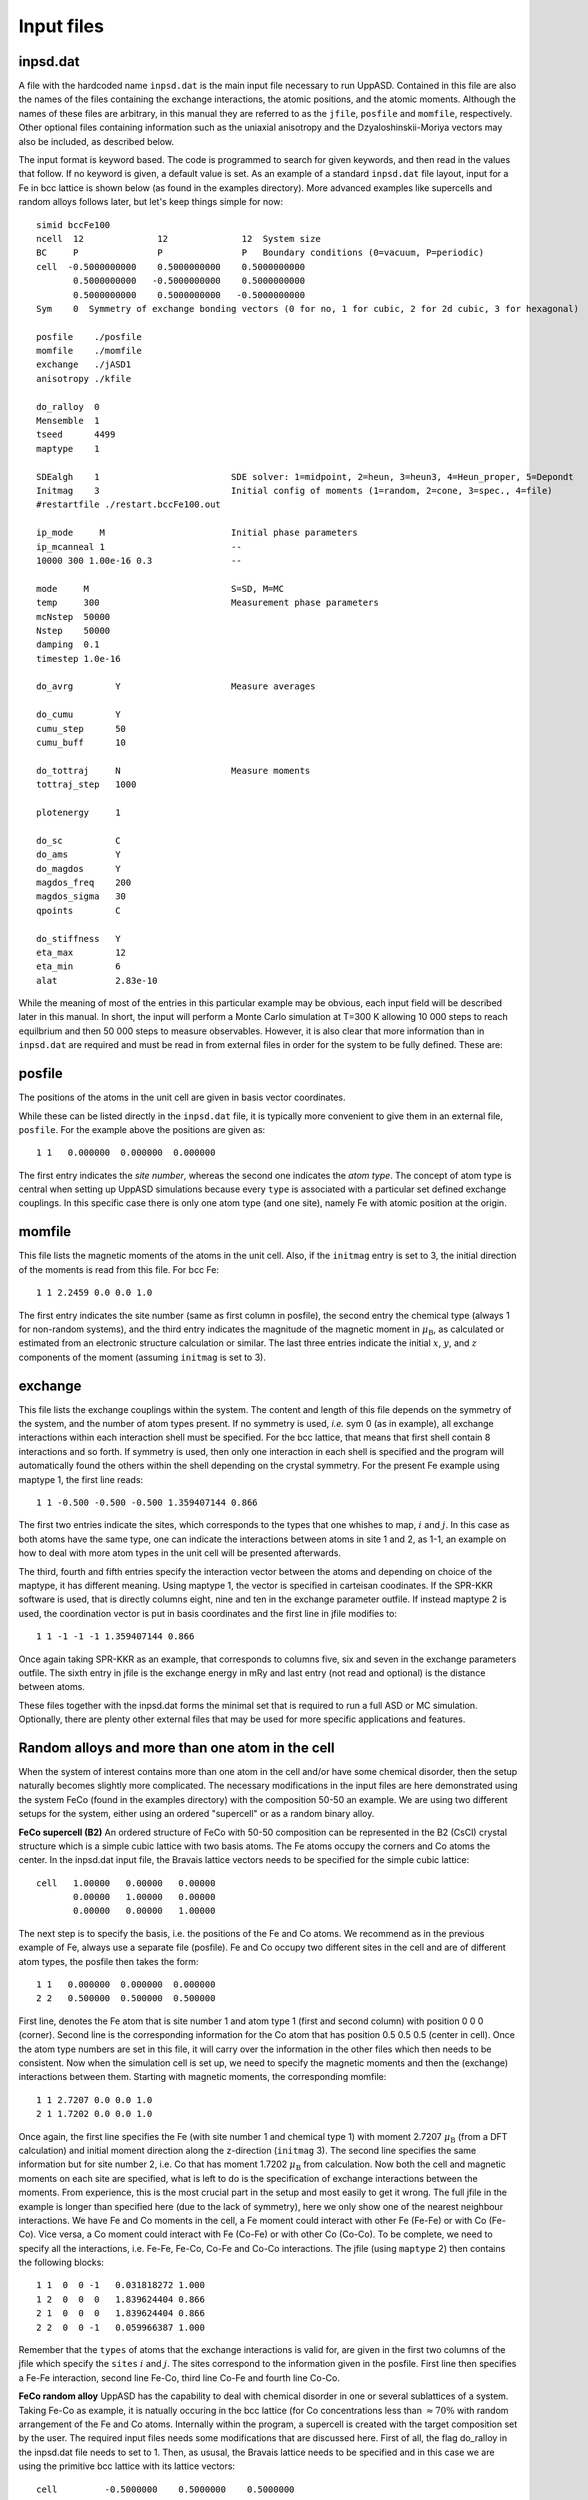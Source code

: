 Input files
===========


inpsd.dat
---------

A file with the hardcoded name ``inpsd.dat`` is the main input file necessary to run UppASD. Contained in this file are also the names of the files containing the exchange interactions, the atomic positions, and the atomic moments. Although the names of these files are arbitrary, in this manual they are referred to as the ``jfile``, ``posfile`` and ``momfile``, respectively. Other optional files containing information such as the uniaxial anisotropy and the Dzyaloshinskii-Moriya vectors may also be included, as described below.

The input format is keyword based. The code is programmed to search for given keywords, and then read in the values that follow. If no keyword is given, a default value is set. As an example of a standard ``inpsd.dat`` file layout, input for a Fe in bcc lattice is shown below (as found in the examples directory). More advanced examples like supercells and random alloys follows later, but let's keep things simple for now::

  simid bccFe100                                    
  ncell  12              12              12  System size            
  BC     P               P               P   Boundary conditions (0=vacuum, P=periodic)
  cell  -0.5000000000    0.5000000000    0.5000000000
         0.5000000000   -0.5000000000    0.5000000000
         0.5000000000    0.5000000000   -0.5000000000
  Sym    0  Symmetry of exchange bonding vectors (0 for no, 1 for cubic, 2 for 2d cubic, 3 for hexagonal)
  
  posfile    ./posfile
  momfile    ./momfile
  exchange   ./jASD1
  anisotropy ./kfile
  
  do_ralloy  0
  Mensemble  1
  tseed      4499
  maptype    1
  
  SDEalgh    1                         SDE solver: 1=midpoint, 2=heun, 3=heun3, 4=Heun_proper, 5=Depondt
  Initmag    3                         Initial config of moments (1=random, 2=cone, 3=spec., 4=file)
  #restartfile ./restart.bccFe100.out
  
  ip_mode     M                        Initial phase parameters
  ip_mcanneal 1                        --
  10000 300 1.00e-16 0.3               --
  
  mode     M                           S=SD, M=MC
  temp     300                         Measurement phase parameters
  mcNstep  50000
  Nstep    50000
  damping  0.1
  timestep 1.0e-16
  
  do_avrg        Y                     Measure averages
  
  do_cumu        Y
  cumu_step      50
  cumu_buff      10
  
  do_tottraj     N                     Measure moments
  tottraj_step   1000
  
  plotenergy     1
  
  do_sc          C
  do_ams         Y
  do_magdos      Y
  magdos_freq    200
  magdos_sigma   30
  qpoints        C
  
  do_stiffness   Y
  eta_max        12
  eta_min        6
  alat           2.83e-10
  
  
While the meaning of most of the entries in this particular example may be obvious, each input field will be described later in this manual. In short, the input will perform a Monte Carlo simulation at T=300 K allowing 10 000 steps to reach equilbrium and then 50 000 steps to measure observables. However,  it is also clear that more information than in ``inpsd.dat`` are required and must be read in from external files in order for the system to be fully defined. These are:
  

posfile
-------

The positions of the atoms in the unit cell are given in basis vector coordinates.

.. or in Cartesian coordinates.

While these can be listed directly in the ``inpsd.dat`` file, it is typically more convenient to give them in an external file, ``posfile``. For the example above the positions are given as::

  1 1   0.000000  0.000000  0.000000

The first entry indicates the *site number*, whereas the second one indicates the *atom type*. The concept of atom type is central when setting up UppASD simulations because every ``type`` is associated with a particular set defined exchange couplings. In this specific case there is only one atom type (and one site), namely Fe with atomic position at the origin. 

.. %In the case of random alloy, two extra columns are required for atom component (third column) and its concentration (fourth %column). In the case of a binary 30-70 AB alloy in the B2 structure, the corresponding \rfilename{posfile} looks like:

.. %\begin{fBox} \index{Random alloy}
.. %\begin{Verbatim} 
.. %1 1 1  0.30     0.000000  0.000000  0.000000
.. %1 1 2  0.70     0.000000  0.000000  0.000000
.. %2 1 1  0.30     0.500000  0.500000  0.500000
.. %2 1 2  0.70     0.500000  0.500000  0.500000
.. %\end{Verbatim} 
.. %\end{fBox}



momfile
-------

This file lists the magnetic moments of the atoms in the unit cell. Also, if the ``initmag`` entry is set to 3, the initial direction of the moments is read from this file. For bcc Fe::

  1 1 2.2459 0.0 0.0 1.0 

The first entry indicates the site number (same as first column in posfile), the second entry the chemical type (always 1 for non-random systems), and the third entry indicates the magnitude of the magnetic moment in :math:`\mu_{\mathrm{B}}`, as calculated or estimated from an electronic structure calculation or similar. The last three entries indicate the initial :math:`x`, :math:`y`, and :math:`z` components of the moment (assuming ``initmag`` is set to 3).

.. %For random alloy, magnetic moment of each type is needed. For binary a AB alloy (like Fe-Ni) in the B2 structure, the corresponding %\rfilename{momfile} :
..
.. %\begin{fBox} \index{Random alloy}
.. %\begin{Verbatim}
.. %1 1 2.23 1.0 0.0 0.0
.. %1 2 0.60 1.0 0.0 0.0 
.. %2 1 2.23 1.0 0.0 0.0
.. %2 2 0.60 1.0 0.0 0.0 
.. %\end{Verbatim}  
.. %\end{fBox}


.. _exchange:

exchange
--------

This file lists the exchange couplings within the system. The content and length of this file depends on the symmetry of the system, and the number of atom types present. If no symmetry is used, *i.e.* sym 0 (as in example), all exchange interactions within each interaction shell must be specified. For the bcc lattice, that means that first shell contain 8 interactions and so forth. If symmetry is used, then only one interaction in each shell is specified and the program will automatically found the others within the shell depending on the crystal symmetry. For the present Fe example using maptype 1, the first line reads::

  1 1 -0.500 -0.500 -0.500 1.359407144 0.866

The first two entries indicate the sites, which corresponds to the types that one whishes to map, :math:`i` and :math:`j`. In this case as both atoms have the same type, one can indicate the interactions between atoms in site 1 and 2, as 1-1, an example on how to deal with more atom types in the unit cell will be presented afterwards.

The third, fourth and fifth entries specify the interaction  vector between the atoms and depending on choice of the maptype, it has different meaning.  Using maptype 1, the vector is specified in carteisan coodinates.  If the SPR-KKR software is used, that is directly columns eight, nine and ten in the exchange parameter outfile. 
If instead maptype 2 is used, the coordination vector is put in basis coordinates and the first line in jfile modifies to::

  1 1 -1 -1 -1 1.359407144 0.866

Once again taking SPR-KKR as an example, that corresponds to columns five, six and seven in the exchange parameters outfile.
The sixth entry in jfile is the exchange energy in mRy and last entry (not read and optional) is the distance between atoms.

These files together with the inpsd.dat forms the minimal set that is required to run a full ASD or MC simulation. Optionally, there are plenty other external files that may be used for more specific applications and features.  

.. %In systems with more than one atom type, the exchange parameters need to be defined between all atoms (\textit{i.e.} for 2 atoms %the interactions are between the 1-1, 1-2, 2-1 and 2-2 atoms). Note also that if no symmetry is assumed  (\rkeyword{sym} is set to 0), %then the $J_{ij}$  parameters  need to be specified for all neighbours, even those belonging to the same coordination shell.
.. 
.. %In case of random alloy, the \rfilename{jfile} has two additional columns specifying interactions between atom types, like A-A, A-B, B-%A and B-B interactions for a binary alloy. For a B2 binary alloy (model system with only NN interactions), the corresponding %\rfilename{jfile} looks like:
.. 
.. %\begin{fBox} \index{Random alloy}
.. %\begin{Verbatim}
.. %1 1 1 1   0.5 0.5 0.5   1.00000
.. %1 1 1 2   0.5 0.5 0.5   0.50000
.. %1 1 2 1   0.5 0.5 0.5   0.50000
.. %1 1 2 2   0.5 0.5 0.5   0.20000
.. %\end{Verbatim} 
.. %\end{fBox}
.. 

Random alloys and more than one atom in the cell
------------------------------------------------

When the system of interest contains more than one atom in the cell and/or have some chemical disorder, then the setup naturally becomes slightly more complicated. The necessary modifications in the input files are here demonstrated using the system FeCo (found in the examples directory) with the composition 50-50 an example. We are using two different setups for the system, either using an ordered "supercell" or as a random binary alloy. 
 
**FeCo supercell (B2)**
An ordered structure of FeCo with 50-50 composition can be represented in the B2 (CsCl) crystal structure which is a simple cubic lattice with two basis atoms. The Fe atoms occupy the corners and Co atoms the center. In the inpsd.dat input file, the Bravais lattice vectors needs to be specified for the simple cubic lattice::

  cell   1.00000   0.00000   0.00000         
         0.00000   1.00000   0.00000
         0.00000   0.00000   1.00000

The next step is to specify the basis, i.e. the positions of the Fe and Co atoms. We recommend as in the previous example of Fe, always use a separate file (posfile). Fe and Co occupy two different sites in the cell and are of different atom types, the posfile then takes the form::
 
  1 1   0.000000  0.000000  0.000000
  2 2   0.500000  0.500000  0.500000

First line, denotes the Fe atom that is site number 1 and atom type 1 (first and second column) with position 0 0 0 (corner). Second line is the corresponding information for the Co atom that has position 0.5 0.5 0.5 (center in cell).  Once the atom type numbers are set in this file, it will carry over the information in the other files which then needs to be consistent. Now when the simulation cell is set up, we need to specify the magnetic moments and then the (exchange) interactions between them. Starting with magnetic moments, the corresponding momfile::

  1 1 2.7207 0.0 0.0 1.0 
  2 1 1.7202 0.0 0.0 1.0

Once again, the first line specifies the Fe (with site number 1 and chemical type 1) with moment 2.7207 :math:`\mu_{\mathrm{B}}` (from a DFT calculation) and initial moment direction along the z-direction (``initmag`` 3). The second line specifies the same information but for site number 2, i.e. Co that has moment 1.7202 :math:`\mu_{\mathrm{B}}` from calculation. Now both the cell and magnetic moments on each site are specified, what is left to do is the specification of exchange interactions between the moments. From experience, this is the most crucial part in the setup and most easily to get it wrong. The full jfile in the example is longer than specified here (due to the lack of symmetry), here we only show one of the nearest neighbour interactions. We have Fe and Co moments in the cell, a Fe moment could interact with other Fe (Fe-Fe) or with Co (Fe-Co). Vice versa, a Co moment could interact with Fe (Co-Fe) or with other Co (Co-Co). To be complete, we need to specify all the interactions, i.e. Fe-Fe, Fe-Co, Co-Fe and Co-Co interactions. The jfile (using ``maptype`` 2) then contains the following blocks::

  1 1  0  0 -1   0.031818272 1.000
  1 2  0  0  0   1.839624404 0.866
  2 1  0  0  0   1.839624404 0.866
  2 2  0  0 -1   0.059966387 1.000

Remember that the ``types`` of atoms that the exchange interactions is valid for, are given in the first two columns of the jfile which specify the ``sites`` :math:`i` and :math:`j`.  The sites correspond to the information given in the posfile. First line then specifies a Fe-Fe interaction, second line Fe-Co, third line Co-Fe and fourth line Co-Co. 

**FeCo random alloy**
UppASD has the capability to deal with chemical disorder in one or several sublattices of a system. Taking Fe-Co as example, it is natually occuring in the bcc lattice (for Co concentrations less  than :math:`\approx 70\%` with random arrangement of the Fe and Co atoms. Internally within the program, a supercell is created with the target composition set by the user. The required input files needs some modifications that are discussed here. First of all, the flag do_ralloy in the inpsd.dat file needs to set to 1. Then, as ususal, the Bravais lattice needs to be specified and in this case we are using the primitive bcc lattice with its lattice vectors::

  cell         -0.5000000    0.5000000    0.5000000
                0.5000000   -0.5000000    0.5000000
                0.5000000    0.5000000   -0.5000000

So far, the setup is not any different from a non-random system. However, the position file looks a bit different. Now we have two chemical types (Fe and Co), each with a certain concentration, that are both situated on the same sublattice::

  1 1 1  0.500   0.000000  0.000000  0.000000
  1 1 2  0.500   0.000000  0.000000  0.000000

Compare to non-random systems, the posfile now has two additional columns. The third column specify the chemical type (Fe or Co), each with its concentration (fourth column). The concentrations do not need to add up to 1, if smaller then the system becomes diluted with random voids (vacancies) in it. In the present example, Fe (chemical type 1) and Co (chemical type 2) both have 50\% concentration. Next, we need to specify the magnetic moments on each sublattice and for each chemical type. The corresponding momfile::

  1 1 2.4850 0.0 0.0 1.0
  1 2 1.7041 0.0 0.0 1.0

The first column always specifies the site number (same as column 1 in the posfile) and column 2 specifies the chemical type (same as column 3 in the posfile). In the example, the first line corresponds to Fe moment and second line the Co moment. The only remaining part is the specification of exchange interactions. Somewhat similar to the FeCo B2 example, we have four distinct set of exchange interactions (Fe-Fe,Fe-Co,Co-Fe and Co-Co), however in this case all interactions are taking place within the same sublattice. A subset of the jfile (first shell) has the following shape (``maptype`` 2)::

  1 1 1 1 -1 -1 -1 1.970049732 0.866
  1 1 1 2 -1 -1 -1 1.947329604 0.866
  1 1 2 1 -1 -1 -1 1.947329604 0.866
  1 1 2 2 -1 -1 -1 1.238957583 0.866

The first and second columns are the same as the jfile for non random systems and specifies the *sites* :math:`i` and :math:`j` and thus their corresponding atomic (sublattice) *types*. In this case, we only have one sublattice so it is 1 for all interactions. The third and fourth columns specifies the chemical types of the atoms on that particular sublattice and from top to bottom in this example that means Fe-Fe, Fe-Co,Co-Fe and Co-Co interactions.


Input Entries
-------------

The following entries are currently implemented in UppASD. Where applicable, the default entry setting is underlined.
.. this is subset of the more relevant flags available for inpsd.dat


System parameters
^^^^^^^^^^^^^^^^^

.. tabularcolumns:: |l|l|

+---------------+--------------------------------------------------------------------------------------------------------+
|  simid        |    The 8 character long simulation id. All output files will include the ``simid`` as a label.         |
+---------------+--------------------------------------------------------------------------------------------------------+
|  cell         |    The three lattice vectors describing the cell.                                                      |
+---------------+--------------------------------------------------------------------------------------------------------+
|  ncell        |    Number of repetitions of the cell in each of the lattice vector directions.                         |
+---------------+--------------------------------------------------------------------------------------------------------+
|  bc           |    Boundary conditions (P=periodic, 0=free).                                                           |
+---------------+--------------------------------------------------------------------------------------------------------+
|  natoms       |    Number of atoms in one cell. (Not needed if a ``posfile`` is provided)                              |
+---------------+--------------------------------------------------------------------------------------------------------+
|  ntypes       |    Number of types atoms in one cell. (Not needed if a ``posfile`` is provided)                        |
+---------------+--------------------------------------------------------------------------------------------------------+
|  posfile      |    External file for the positions of the atoms in one cell, with the site number and type of the atom.|
+---------------+--------------------------------------------------------------------------------------------------------+
|  momfile      |    External file describing the magnitudes and directions of magnetic moments.                         |
+---------------+--------------------------------------------------------------------------------------------------------+
|  posfiletype  |    Flag to change between *C=Cartesian* or *D=direct* coordinates in posfile.                          |
+---------------+--------------------------------------------------------------------------------------------------------+
|  set_landeg   |    Flag for assigning different values of the gyromagnetic factor for the moments. Set to 0 by default.|
+---------------+--------------------------------------------------------------------------------------------------------+


Hamiltonian parameters
^^^^^^^^^^^^^^^^^^^^^^

.. tabularcolumns:: |l|l|

+---------------+--------------------------------------------------------------------------------------------------------+
|  exchange        |    External file for Heisenberg exchange couplings on the form                                      |
+---------------+--------------------------------------------------------------------------------------------------------+

.. math::

   \mathcal{H}_{\mathrm{XC}} = - \sum_{i\neq j}J_{ij}  \mathbf{e}_i \cdot \mathbf{e}_j ,\label{XC_ham}

where :math:`J_{ij}` is the Heisenberg exchange interaction between atoms :math:`i` and :math:`j`. For an example of the file, see :ref:`exchange`.

.. tabularcolumns:: |l|l|

+---------------+--------------------------------------------------------------------------------------------------------+
|  dm        |    External file for Dzyaloshinskii-Moriya (DM) exchange couplings on the form                            |
+---------------+--------------------------------------------------------------------------------------------------------+

.. math::

  \mathcal{H}_{\mathrm{DM}} = - \sum_{i\neq j}\mathbf{D}_{ij} \cdot \left(\mathbf{e}_i \times \mathbf{e}_j\right),

where :math:`\mathbf{D}_{ij}` is the DM vector. The format is similar to that of the exchange file, *i.e.* in a 2d square lattice it may look something like::

  1 1  1.0000  0.0000 0.0000  0.30000  0.00000  0.00000
  1 1 -1.0000  0.0000 0.0000 -0.30000 -0.00000 -0.00000
  1 1  0.0000  1.0000 0.0000  0.00000  0.30000  0.00000
  1 1  0.0000 -1.0000 0.0000 -0.00000 -0.30000 -0.00000

The first two entries specify site numbers in the chemical unit cell. The third to fifth entries specify the vector :math:`\mathbf{r}_{ij}` in terms of the lattice vectors, and the final three entries specify the DM vector :math:`\mathbf{D}_{ij}`.
.. %Note that in this case the \rkeyword{maptype} flag has been set to 2 in the input file.

.. tabularcolumns:: |l|l|

+---------------+--------------------------------------------------------------------------------------------------------+
|  pd        |    External file for anisotropic symmetric exchange coupling on the form                                  |
+---------------+--------------------------------------------------------------------------------------------------------+

.. math::

  \mathcal{H}_{\mathrm{ani}} = -\sum_{i\neq j} \sum_{\alpha,\beta}\mathbf{J}_{ij}^{\alpha \beta} \ m_i^{\alpha} m_j^{\beta},

where :math:`\mathbf{J}_{ij}^{\alpha \beta}` are the pd couplings and indices :math:`\alpha` and :math:`\beta` refer to the :math:`x`, :math:`y`, and :math:`z`-components of the spins. The format is similar to that of the exchange file. An example file for anisotropic symmetric exchange (here for ``maptype=1`` and ``posfiletype=D``) is::

  1  1   0.25  0.00 -0.25  0.00 -0.01  0.00  0.00  0.00  0.00  

The first two entries indicate the site number and the type of atom, respectively. The third, fourth and fifth entries specify the coordination shell in direct coordinates. The sixth to eleventh entry specify the coupling strength in order :math:`J^{xx}`, :math:`J^{yy}`, :math:`J^{zz}`, :math:`J^{xy}` :math:`(=J^{yx})`, :math:`J^{xz}` :math:`(=J^{zx})`, :math:`J^{yz}` :math:`(=J^{zy})`.

+---------------+--------------------------------------------------------------------------------------------------------+
|  bq       |    External file for biquadratic exchange coupling on the form                                             |
+---------------+--------------------------------------------------------------------------------------------------------+

.. math::

  \mathcal{H}_{\mathrm{bq}} = -\sum_{i\neq j}B_{ij} \left( \mathbf{e}_i\cdot\mathbf{e}_j \right)^2.

The format is identical to that of the ``exchange`` file discussed above, with the values for the exchange couplings :math:`J_{ij}` replaced by the biquadratic exchange couplings :math:`B_{ij}`.

+---------------+--------------------------------------------------------------------------------------------------------+
|  biqdm    |    External file for effective quadratic Dzyaloshinskii-Moriya coupling                                    |
+---------------+--------------------------------------------------------------------------------------------------------+

.. \footnote{For a motivation of this coupling, see Giovannetti \textit{et al.}, Phys. Rev. Lett. \textbf{106}, 026401 (2011)}, which takes the form
   
.. math::

  \mathcal{H}_{\mathrm{biqdm}} = -\sum_{i\neq j}F_{ij} \left( \mathbf{e}_i\times\mathbf{e}_j \right)^2.

The format is identical to that of the ``exchange`` file discussed above, with the values for the exchange couplings :math:`J_{ij}` replaced by the quadratic effective Dzyaloshinskii-Morya exchange coupling :math:`F_{ij}`.

+---------------+--------------------------------------------------------------------------------------------------------+
|  do_tensor  |    Tensorial exchange coupling                                                                           |
+---------------+--------------------------------------------------------------------------------------------------------+

This switch allows the exchange data to be read in according to the tensorial representation of the Heisenberg Hamiltonian, as implemented in the Vienna-Budapest SKKR code.~\cite{Udvardi2003} In this case, the exchange Hamiltonian is defined as

.. math::

  \mathcal{H}_{\mathrm{Tens}} = \sum_{i,j} \mathbf{e}_i \mathcal{J}_{ij} \mathbf{e}_j.

Here, :math:`\mathcal{J}_{ij}=-J_{ij}\mathcal{I} + \mathcal{J}^S_{ij} +  \mathcal{J}^A_{ij}` is a :math:`3 \times 3` tensor (in which :math:`\mathcal{I}` is the unit matrix), the trace of which is equal to the exchange constant as defined in Eq.~(\ref{exchange}) by~\cite{Udvardi2003}. 
.. %
.. %\begin{equation}
.. % J_{ij} = \frac{1}{3} \mathrm{Tr}(\mathcal{J}_{ij}).
.. %\end{equation}
.. %
In this formalism, the anti-symmetric part of the tensor are proportional to the components of the DM vector :math:`\mathbf{D}_{ij}` in Eq.~(\ref{DM_ham}), as :math:`D_{ij}^x=\frac{1}{2}(J_{ij}^{yz}-J_{ij}^{zy})`, :math:`D_{ij}^y=\frac{1}{2}(J_{ij}^{xz}-J_{ij}^{zx})` and :math:`D_{ij}^z=\frac{1}{2}(J_{ij}^{xy}-J_{ij}^{yx})`. In order to define the first shell of exchange parameters in bcc Fe using this formalism, the exchange file would be changed to look as follows::

  0 0 1 2 0.00134 0.0 0.0 0.0 0.00134 0.0 0.0 0.0 0.00134
  0 0 2 1 0.00134 0.0 0.0 0.0 0.00134 0.0 0.0 0.0 0.00134

*NB*: ``maptype`` must be set to 2 in order to use the tensorial format. In addition, since SKKR prints the exchange in Ry, UppASD reads this input in Ry and not in mRy as usual. 

+---------------+--------------------------------------------------------------------------------------------------------+
|  anisotropy    |     External file for anisotropy strengths and directions.                                            |
+---------------+--------------------------------------------------------------------------------------------------------+

The single-ion, or uniaxial, anisotropy is defined as
   
.. math::

  \mathcal{H}^{\mathrm{U}}_{\mathrm{ani}} = \sum_i K_1^{\mathrm{U}} (\mathbf{e}_i\cdot\mathbf{e}_i)^2 + K_2^{\mathrm{U}} (\mathbf{e}_i\cdot\mathbf{e}_i)^4,

where :math:`K_1` and :math:`K_2` are the strength of the linear and four-fold term along an axis with direction :math:`\mathbf{e}_i`. In a cubic system, one must also define the so-called cubic anisotropy, given by

.. math::

  \mathcal{H}^{\mathrm{C}}_{\mathrm{ani}} = \sum_i K_1^{\mathrm{C}} (m_{i,x}^2m_{i,y}^2 + m_{i,y}^2m_{i,z}^2 + m_{i,z}^2m_{i,x}^2 ) + K_2^{\mathrm{C}} m_{i,x}^2 m_{i,y}^2 m_{i,z}^2,

where :math:`(m_x, m_y, m_z)=\mathbf{m}`. UppASD is able to read in either Eq.~(\ref{uniaxial}) or Eq.~(\ref{cubic}), or even both. For bcc Fe, a plausible ``kfile`` might be::

  1   2   -0.020    0.000    0.0    1.0    0.0    0.1
  2   2   -0.020    0.000    0.0    1.0    0.0    0.1   

The first entry lists the atom number, whereas the second entry indicates if the uniaxial (\texttt{1}), cubic (\texttt{2}) or both (\texttt{7}) anisotropies are to be mounted. The second and third entries list the strength of :math:`K_1` and :math:`K_2`, respectively. The fifth to seventh entries indicate the components of the vector :math:`\mathbf{e}_i`. Finally, in the instance of the second entry being set to 7, the final entry indicates the ratio between  :math:`K^{\mathrm{U}}_{\mathrm{ani}}` and  :math:`K^{\mathrm{C}}_{\mathrm{ani}}`.

+---------------+------------------------------------------------------------------------------------------------------------------------+
|  sym      |    Flag to determine the assumed symmetry of the system (*0=none*, 1=cubic, 2=2d cubic (in :math:`xy` plane),              |
|           |    3=hexagonal).                                                                                                           |
+---------------+------------------------------------------------------------------------------------------------------------------------+

It is also possible to provide symmetry operations manually. This is done by setting ``sym`` to 4 and then create an additional input file
``sym.mat`` containing the number of symmetry operations followed by the operations in matrix form. 
An example of {\it sym.mat} for only inversion symmetry can look like::

  2 
    1.0000   0.0000  0.0000
    0.0000   1.0000  0.0000
    1.0000   0.0000  1.0000
   -1.0000   0.0000  0.0000
    0.0000  -1.0000  0.0000
    0.0000   0.0000 -1.0000

Do not forget the identity operation when using custom symmetry operations. The symmetry operations act on ``exchange``, ``bq``, ``pd`` couplings, but not on ``dm`` or ``biqdm`` couplings. Note that the ``sym`` flag only concerns how the program will treat the exchange couplings, it does thus not have to reflect the proper symmetry of the simulated system. *I.e*, if the exchange interactions given in ``posfile`` are not symmetry reduced, then ``sym`` should be set to :math:`0` even if the system has more symmetry than the identity symmetry.

+---------------+------------------------------------------------------------------------------------------------------------------------+
|  maptype  |    Flag that determines how the coordinates for the different exchange couplings are given.                                |
+---------------+------------------------------------------------------------------------------------------------------------------------+

For *1=coordinates* the coordinates are given in Cartesian or direct coordinates (see ``posfiletype``). For 2 the coordinates of a coupling vector are implicitly given by specifying that the coupling links atom :math:`i` with atom :math:`j` (for an example, see ``dm``).

+---------------+------------------------------------------------------------------------------------------------------------------------+
|  do_prnstruct  |    Flag to print lattice structure (*0=off*/1=on/2=print only coordinates).                                           |
+---------------+------------------------------------------------------------------------------------------------------------------------+

Useful for checking if the system geometry and couplings are correctly set up.

.. %\litem{do_dip} Flag for enabling dipole-dipole interactions (\emph{0=off}/1=on).



General simulation parameters
^^^^^^^^^^^^^^^^^^^^^^^^^^^^^

.. tabularcolumns:: |l|l|

+---------------+--------------------------------------------------------------------------------------------------------+
|  do_ralloy    |    Flag to set if a random alloy is being simulated (*0=off*/1=on).                                    |
+---------------+--------------------------------------------------------------------------------------------------------+
|  aunits       |    Implement atomic units, *i.e.* set :math:`k_B`, :math:`\hbar`, ... :math:`=1` (Y/\emph{N}). If this |
|               |    is switched on, the \rkeyword{timestep} in SD mode should be roughly 0.1:math:`J_{ij}`.             |
+---------------+--------------------------------------------------------------------------------------------------------+
|  sdealgh      |    Switch for choosing SDE solver (\emph{1=Midpoint}, 4=Heun , 5=Depondt-Mertens). The default option  |
|               |    runs the semi-implicit midpoint solver developed by Mentink \textit{et al}.~\cite{Mentink2010}.     |
|               |    In this case, as when using the Depondt-Mertens solver~\cite{Depondt2009}, the \rkeyword{timestep}  |
|               |    can be as large as  10$^{-16}$ seconds, but this should \textit{always} be checked carefully        |
+---------------+--------------------------------------------------------------------------------------------------------+
|  mensemble    |    Number of ensembles to simulate. The default value is 1, but this may be increased to improve       |
|               |    statistics, especially if investigating laterally confined systems, such as finite                  |
|               |    clusters or other low-dimensional systems.                                                          |
+---------------+--------------------------------------------------------------------------------------------------------+
|  tseed        |    Random number seed for the stochastic field simulating the fluctuations due to temperature.         |
|               |    Default value is 1.                                                                                 |
+---------------+--------------------------------------------------------------------------------------------------------+
|  do_sortcoup  |    Flag to specify if the arrays of couplings should be sorted or not (\emph{Y=yes}, N=no). Of         |
|               |    importance for sampling of polarization. Could be very slow if long range interactions.             |
+---------------+--------------------------------------------------------------------------------------------------------+


Initialization parameters
^^^^^^^^^^^^^^^^^^^^^^^^^

.. tabularcolumns:: |l|l|

+---------------+--------------------------------------------------------------------------------------------------------+
|  initmag      |    Switch for setting up the initial configuration of the magnetic moments (1=Random distribution,     |
|               |    2=Cone, 3=aligned along direction defined in momfile, *4=Read from restartfile*).                   |
+---------------+--------------------------------------------------------------------------------------------------------+
|  restartfile  |    External file containing stored snapshot from previous simulation (used when initmag=4).            |
|               |    The format coincides with the format of the output file ``restart.simid.out``.                      |
+---------------+--------------------------------------------------------------------------------------------------------+
|  mseed        |    Random number seed for magnetic moments if initmag=1. Set to 1 by default.                          |
+---------------+--------------------------------------------------------------------------------------------------------+
|  theta0       |    If \rkeyword{initmag}=2, the magnetic moments are randomly distributed in a cone                    |
|               |    prescribed by this angle, and \rkeyword{phi0}. Set to 0 by default.                                 |
+---------------+--------------------------------------------------------------------------------------------------------+
|  phi0         |    Cone angle for initmag=2. Set to 0 by default.                                                      |
+---------------+--------------------------------------------------------------------------------------------------------+
|  roteul       |    Perform global rotation of magnetization. Set to 0 by default.                                      |
+---------------+--------------------------------------------------------------------------------------------------------+
|  rotang       |    Euler angles describing the rotation if roteul=1.                                                   |
+---------------+--------------------------------------------------------------------------------------------------------+
|  initexc      |    Perform initial excitation of the spin system (\emph{N=none}, I=Vacancies,                          |
|               |    R=Two magnon Raman scattering).                                                                     |
+---------------+--------------------------------------------------------------------------------------------------------+
|  initconc     |    Concentration of vacancies or two magnon spin scattering.                                           |
+---------------+--------------------------------------------------------------------------------------------------------+
|  initneigh    |    eighbour index referring to the list of neighbours for Heisenberg exchange. Determines which spins  |
|               |    to swap in two magnon spin scattering.                                                              |
+---------------+--------------------------------------------------------------------------------------------------------+


Initial phase parameters
^^^^^^^^^^^^^^^^^^^^^^^^

.. tabularcolumns:: |l|l|

+---------------+--------------------------------------------------------------------------------------------------------+
|  ip_mode      |    Mode for initial phase run (S=SD, M=Monte Carlo, H=Heat bath Monte Carlo, \emph{N=none}).           |
+---------------+--------------------------------------------------------------------------------------------------------+
|  ip_temp      |    Temperature for initial phase run if Monte Carlo (ip_mode=M or H).                                  |
+---------------+--------------------------------------------------------------------------------------------------------+
|  ip_hfield    |    External applied field (in units of Tesla) for initial phase run, given in Cartesian coordinates,   |
|               |    *e.g.* ``hfield   1.0   0.0   0.0``.                                                                |
+---------------+--------------------------------------------------------------------------------------------------------+
|  ip_mcnstep   |    Number of Monte Carlo sweeps (MCS) over the system if ip_mode=M or H.                               |
+---------------+--------------------------------------------------------------------------------------------------------+
|  ip_damping   |    Damping parameter $\alpha$ for SD initial phase. Default value is 0.05.                             |
+---------------+--------------------------------------------------------------------------------------------------------+
|  ip_nphase    |    Number of initial phases to be done with SD.                                                        |
+---------------+--------------------------------------------------------------------------------------------------------+

This must be followed by ``ip_nphase`` lines containing number of steps, temperature, timestep and damping for each phase. An example (for an initialization with the temperature decreasing from 300 K to 10 K) can look like::

  ip_nphase 3
  20000 300.0 1.0d-16  0.1
  20000 100.0 1.0d-16  0.1
  30000 010.0 1.0d-16  0.1

.. tabularcolumns:: |l|l|

+---------------+--------------------------------------------------------------------------------------------------------+
|  ip_mcanneal  |     Number of initial phases to be done with MC.                                                       |
+---------------+--------------------------------------------------------------------------------------------------------+

This must be followed by ``ip_mcanneal`` lines containing number of steps and temperature for each phase. An example (for an initialization with the temperature decreasing from 300 K to 10 K) can look like::

  ip_mcanneal 3
  20000 300.0
  20000 100.0 
  30000 010.0 


Measurement phase parameters
^^^^^^^^^^^^^^^^^^^^^^^^^^^^

.. tabularcolumns:: |l|l|

+---------------+--------------------------------------------------------------------------------------------------------+
|  mode         |    Mode for measurement phase run (\emph{S=SD}, M=Monte Carlo, H=Heat bath Monte Carlo).               |
+---------------+--------------------------------------------------------------------------------------------------------+
|  temp         |    Temperature for measurement phase.                                                                  |
+---------------+--------------------------------------------------------------------------------------------------------+
|  hfield       |    External applied field (in units of Tesla) for measurement phase.                                   |
+---------------+--------------------------------------------------------------------------------------------------------+
|  mcnstep      |    Number of Monte Carlo sweeps (MCS) over the system if mode=M or H.                                  |
+---------------+--------------------------------------------------------------------------------------------------------+
|  damping      |    Damping parameter $\alpha$ for SD measurement phase. Default value is 0.05.                         |
+---------------+--------------------------------------------------------------------------------------------------------+
|  timestep     |    Time step between SD iterations. Unless ``aunits Y``, this should typically be set to a value       |
|               |    between :math:`10^{-17}` and :math:`10^{-15}` seconds, depending on the system and SDE solver.      |
+---------------+--------------------------------------------------------------------------------------------------------+
|  relaxtime    |    Relaxation time in LLG+I equation (if sdealgh=11).                                                  |
+---------------+--------------------------------------------------------------------------------------------------------+
|  set_bpulse   |    Add magnetic field pulse ``0=no``, :math:`1-4` for different shapes)                                |
+---------------+--------------------------------------------------------------------------------------------------------+


Parameters for measuring of observables
^^^^^^^^^^^^^^^^^^^^^^^^^^^^^^^^^^^^^^^

Typically the measurement of each observable is controlled by two parameters in a combination as follows; ``do_observable`` that enables the measurement and ``observable_step`` that determines the frequency of the measurements. Here the ``observable`` should be replaced by the internal name of the wanted quantity i.e. ``do_avrg`` and ``avrg_step`` for the average magnetization.

.. tabularcolumns:: |l|l|

+---------------+--------------------------------------------------------------------------------------------------------+
|  plotenergy   |    Flag to enable the calculation of the energy of the system projected to the different components of |
|               |    the Hamiltonian. ``{0=off}/1=on``)                                                            .     |
+---------------+--------------------------------------------------------------------------------------------------------+
|  do_avrg      |    Sample and print average magnetization, and its higher order moments. ``Y/N``                       |
+---------------+--------------------------------------------------------------------------------------------------------+
|  do_proj_avrg |    Sample and print type (*i.e*. sublattice) projected average moments. (``Y/N/A``).                   |
+---------------+--------------------------------------------------------------------------------------------------------+
| do_projch_avrg|    Sample and print chemical (*i.e.*} sublattice) projected average moments (``Y/N/A``).               |
+---------------+--------------------------------------------------------------------------------------------------------+
|  avrg_step    |    Add magnetic field pulse (\emph{0=no}, $1-4$ for different shapes)                                  |
+---------------+--------------------------------------------------------------------------------------------------------+
|  avrg_buff    |    Number of samplings of averages to buffer between printing to file. Set to 10 by default.           |
+---------------+--------------------------------------------------------------------------------------------------------+
|  do_cumu      |    Sample cumulants (Y/N). Automatically enabled for Monte Carlo simulations.                          |
+---------------+--------------------------------------------------------------------------------------------------------+
|  cumu_step    |    Number of time steps between sampling of cumulants. Set to 25 by default.                           |
+---------------+--------------------------------------------------------------------------------------------------------+
|  do_tottraj   |    Sample and print all trajectories (moments) in the system. (Y/N). Generates the (rather large)      |
|               |    ``moments.simid.out`` file.                                                                         |
+---------------+--------------------------------------------------------------------------------------------------------+
|  tottraj_step |    Number of time steps between samplings of moments. Set to 1000 by default.                          |
+---------------+--------------------------------------------------------------------------------------------------------+
|  ntraj        |    Number of individual trajectories to sample and print. Followed by ``ntraj`` lines describing atoms |
|               |    to sample, time step between samples and steps to buffer. Set to 0 by default.                      |
+---------------+--------------------------------------------------------------------------------------------------------+
|  do_pol       |    Sample and print average ferroelectric polarization (Y/N) according to the expression               |
|               |    :math:`P\propto \gamma\sum_{i,j}\hat{\mathbf{e}}_{ij}\times(\mathbf{m}_i\times\mathbf{m}_j)`.       |
|               |    Uses the neighbour lists set up for exchange but here the sum is performed up to a threshold        |
|               |    ``max_pol_nn``. For this construction to work, it is important to set the flag ``do_sortcoup N``.   |
+---------------+--------------------------------------------------------------------------------------------------------+
|  max_pol_nn   |    Number of neighbours to use when evaluating the polarization.                                       |
+---------------+--------------------------------------------------------------------------------------------------------+
|  pol_step     |    Number of time steps between sampling of polarization averages. Set to 100 by default.              |
+---------------+--------------------------------------------------------------------------------------------------------+
|  pol_buff     |  Number of samplings of polarization averages to buffer between printing to file. Set to 10 by default.|
+---------------+--------------------------------------------------------------------------------------------------------+
|  do_stiffness |    Calculation of spin-wave stiffness (and tensor) and micromagnetic exchange constant (Y/N).          |
+---------------+--------------------------------------------------------------------------------------------------------+
|  eta_min      |    Lowest value of auxiliary convergence parameter in stiffness calculation (recommended around 6-8)   |
+---------------+--------------------------------------------------------------------------------------------------------+
|  eta_max      |    Largest value of auxiliary convergence parameter in stiffness calculation (recommended around 10-12)|
+---------------+--------------------------------------------------------------------------------------------------------+
|  alat         |    Lattice constant (in m) for calculation of exchange stiffness                                       |
+---------------+--------------------------------------------------------------------------------------------------------+


Parameters for measuring of correlation functions
^^^^^^^^^^^^^^^^^^^^^^^^^^^^^^^^^^^^^^^^^^^^^^^^^
.. %spin wave sampling and correlations

.. tabularcolumns:: |l|l|

+---------------+--------------------------------------------------------------------------------------------------------+
|  do_sc        |   Flag to determine if spin correlations should be analysed (Q=S($\mathbf{q}$,$\omega$), \emph{N=no},  |
|               |   C=G(r)). Setting this flag to Q or C measures space- and time-displaced correlation functions.       |
|               |   The spatial time dependent correlation function $C(\mathbf{r},t)$ is defined as                      |
+---------------+--------------------------------------------------------------------------------------------------------+

.. math::

  C^k (\mathbf{r}-\mathbf{r'},t) = \langle m^k_{\mathbf{r}}(t) m^k_{\mathbf{r'}}(0) \rangle - \langle m^k_{\mathbf{r}}(t) \rangle \langle m^k_{\mathbf{r'}}(0) \rangle,
  \label{eqn:cf}

where the angular brackets signify an ensemble average and $k$ the Cartesian component. The dynamical structure factor is then obtained by Fourier transforming $C(\mathbf{r},t)$ as
  
.. math::

  S^k(\mathbf{q},\omega) = \frac{1}{\sqrt{2\pi}N} \sum_{\mathbf{r},\mathbf{r'}} e^{i\mathbf{q}\cdot(\mathbf{r}-\mathbf{r'})} \int_{-\infty}^{\infty} e^{i\omega t} C^k (\mathbf{r}-\mathbf{r'},t) dt,

and this function describes the energy dispersion for excited spin waves present in the simulated system.~\cite{Bergman2010}. If the flag is set to C, the static correlation function :math:`G(\mathbf{r})` and its Fourier transform :math:`S(\mathbf{q})` are measured. By locating the maximum of :math:`S(\mathbf{q})`, the ordering vector of the simulated system can be determined. In this case it is important to have a ``qfile`` that includes :math:`\mathbf{q}` -vectors in the whole Brillouin zone.

.. %By default, both $S(\mathbf{q},\omega)$ and $S(\mathbf{q},t)$ are written to files but if only one of these correlation functions is %wanted, a selective printing can be obtained by giving the values \rkeyword{do_sc} = W or T, instead of the normal choice of %\rkeyword{do_sc} = Y. 

In order to obtain a useful :math:`S(\mathbf{q},\omega)` measurement, it is important to understand the sampling of the function that is determined by ``sc_nstep``, ``sc_step``, and ``timestep``.

.. tabularcolumns:: |l|l|

+---------------+--------------------------------------------------------------------------------------------------------+
|  do_sc_proj   |    Flag to determine if type projected spin correlation should be analyzed (Q=yes, C=G(r),*N=no*}).    |
+---------------+--------------------------------------------------------------------------------------------------------+
|  do_sc_projc  |    Flag to determine if chemical type projected spin correlation should be analyzed of random alloys   |
|               |    (Q=yes, C=G(r), *N=no*).                                                                            |
+---------------+--------------------------------------------------------------------------------------------------------+
|  do_qt_traj   |    Flag to determine if the time evolution of the equal time spin correlation :math:`S(\mathbf{q})`    |
|               |    should be written to file (Y=yes, *N=no*).                                                          |
+---------------+--------------------------------------------------------------------------------------------------------+

This works only if ``do_sc C``. The function :math:`S(\mathbf{q})` is sampled every ``sc_sep`` time step and can give insight in the phase transitions in systems with more than one magnetic order parameter. Suggested use is to first determine the magnetic phase diagram and the associated ordering vectors by sampling :math:`S(\mathbf{q})` (as described above).
The order parameters can then be specified in a ``qpoints`` file and followed in simulations where the systems is driven out of equilibrium by an external perturbation in form of an applied magnetic field, a heat pulse or a two-magnon Raman scattering excitation.

.. tabularcolumns:: |l|l|

+---------------+--------------------------------------------------------------------------------------------------------+
|  sc_mode      |    Flag to determine when to transform the spin correlations (0=in memory, 1=in scratch file,          |
|               |    *2=on the fly*). Options 0 and 1 generate enormous files.                                           |
+---------------+--------------------------------------------------------------------------------------------------------+
|  sc_nstep     |    Number of steps to sample. This number sets the resolution of time/frequency based correlation      |
|               |    functions by deciding the number of measured times/frequencies to include in the calculation.       |
+---------------+--------------------------------------------------------------------------------------------------------+
|  sc_step      |    Number of time steps between each sampling. This number determines the time/frequency range over    |
|               |    which correlation functions are measured. The mininum sample time is given by                       |
|               |    ``timestep`` * ``sc_step`` and the maximal sampling time is then determinded by                     |
|               |    ``sc_nstep`` * ``timestep`` * ``sc_step``. The minimal/maximal frequencies are then determined by   |
|               |    the inverse of the maximal/minimal sampling time.                                                   |
+---------------+--------------------------------------------------------------------------------------------------------+
|  sc_sep       |    Number of time steps between the start of subsequent spin correlation measurements.                 |
+---------------+--------------------------------------------------------------------------------------------------------+
|  qpoints      |    Flag for for generation of q-point mesh necessary for :math:`S(\mathbf{q},\omega)` calculations.    |
|               |    (F=external file with Cartesian coordinates}, A=automatic, C=full cell, P=extended plane spanned by |
|               |    the first and third reciprocal lattice vector, D=external file with direct coordinates).            |
+---------------+--------------------------------------------------------------------------------------------------------+
|  sc_window_fun|    Choice of windowing function for the Fourier transforms used in :math:`S(\mathbf{q},\omega)`        |
|               |    calculations (*1=box*, 2=Hann, 3=Hamming, 4=Blackman-Harris).                                       |
+---------------+--------------------------------------------------------------------------------------------------------+
|  do_ams       |    Spin wave dispersion from the Fourier transform av the exchange interactions, so-called Adiabatic   |
|               |    Magnon Spectra (AMS) (Y=yes, *N=no*). This version only handles AMS in collinear magnetic           |
|               |    structures but it is very fast and can therefore be a good option for comparison with the full      |
|               |    dynamical spectra. If ``do_ams Y`` then one must provide a qfile just as in the case of             |
|               |    :math:`S(\mathbf{q},\omega)`.                                                                       |
+---------------+--------------------------------------------------------------------------------------------------------+
|  do_magdos    |    Magnon density of states (MDOS) from AMS (Y=yes, *N=no*, A=read from file).                         |
+---------------+--------------------------------------------------------------------------------------------------------+
|  magdos_freq  |    Number of frequencies in MDOS calculation from AMS. Around 200 is recommended.                      |
+---------------+--------------------------------------------------------------------------------------------------------+
|  magdos_sigma |    Gaussian broadening (in meV) in MDOS calculation from AMS (around 30 is recommended).               |
+---------------+--------------------------------------------------------------------------------------------------------+
|  do_autocorr  |    Flag to enable autocorrelation sampling (Y=yes, *N=no*).                                            |
+---------------+--------------------------------------------------------------------------------------------------------+
|  acfile       |    External file containing waiting times for the autocorrelation measurements.                        |
+---------------+--------------------------------------------------------------------------------------------------------+

.. %\litem{sc_navrg} Number of spin correlation measurements to average over.

.. \litem{do_sc_local_axis} Modify the sampling for $S(q,\omega)$ so that $S^\bot$ and $S^\parallel$ are sampled instead of $S^x$, $S^y$, $S^z$. This normally improves the simulated spectra for ferromagnets but should be used with care since it can, if misused, suppress low-level excitations. (\emph{Y},N)

.. \litem{sc_local_axis_mix} Determines the rate of updating the local quantization axis used when \rkeyword{do_sc_local_axis}=Y. Values larger than zero can be useful if there are unwanted fluctuations such as global rotations of the whole systems, which can happen for in particular for finite systems such as clusters.
